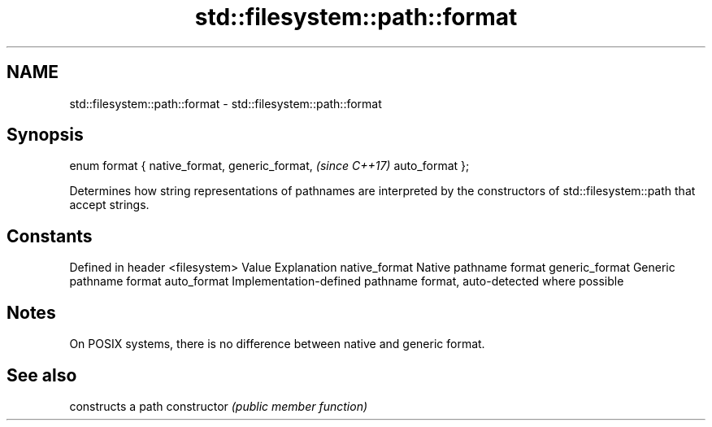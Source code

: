 .TH std::filesystem::path::format 3 "2020.03.24" "http://cppreference.com" "C++ Standard Libary"
.SH NAME
std::filesystem::path::format \- std::filesystem::path::format

.SH Synopsis

enum format {
native_format,
generic_format,  \fI(since C++17)\fP
auto_format
};

Determines how string representations of pathnames are interpreted by the constructors of std::filesystem::path that accept strings.

.SH Constants


Defined in header <filesystem>
Value          Explanation
native_format  Native pathname format
generic_format Generic pathname format
auto_format    Implementation-defined pathname format, auto-detected where possible


.SH Notes

On POSIX systems, there is no difference between native and generic format.

.SH See also


              constructs a path
constructor   \fI(public member function)\fP




